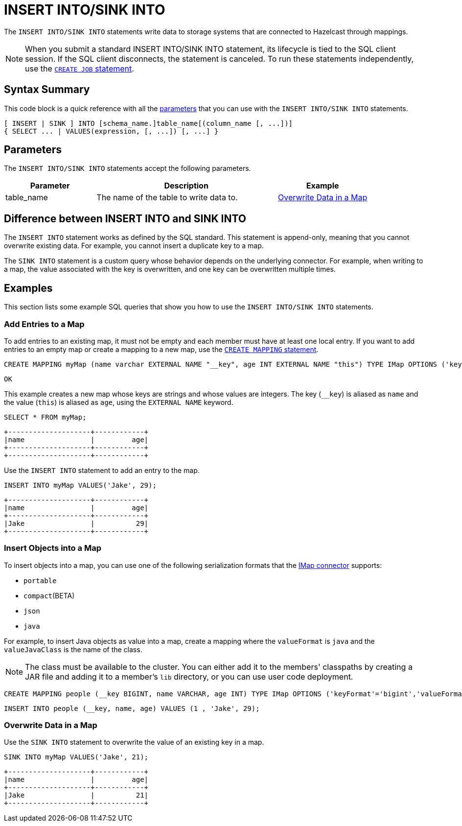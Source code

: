 = INSERT INTO/SINK INTO
:description: The INSERT INTO/SINK INTO statements write data to storage systems that are connected to Hazelcast through mappings.

The `INSERT INTO/SINK INTO` statements write data to storage systems that are connected to Hazelcast through mappings.

NOTE: When you submit a standard INSERT INTO/SINK INTO statement, its lifecycle is tied to the SQL client session. If the SQL client disconnects, the statement is canceled. To run these statements independently, use the xref:create-job.adoc[`CREATE JOB` statement].

== Syntax Summary

This code block is a quick reference with all the <<parameters, parameters>> that you can use with the `INSERT INTO/SINK INTO` statements.

[source,sql]
----
[ INSERT | SINK ] INTO [schema_name.]table_name[(column_name [, ...])]
{ SELECT ... | VALUES(expression, [, ...]) [, ...] }
----

== Parameters

The `INSERT INTO/SINK INTO` statements accept the following parameters.

[cols="1a,2a,1a"]
|===
|Parameter | Description | Example

|table_name
|The name of the table to write data to.
|<<overwrite-data-in-an-map, Overwrite Data in a Map>>

|===

== Difference between INSERT INTO and SINK INTO

The `INSERT INTO` statement works as defined by the SQL standard. This statement is append-only, meaning that you cannot overwrite existing data. For example, you cannot insert a duplicate key to a map.

The `SINK INTO` statement is a custom query whose behavior depends on the underlying connector. For example, when writing to a map, the value associated with the key is overwritten, and one key can be overwritten multiple times.

== Examples

This section lists some example SQL queries that show you how to use the `INSERT INTO/SINK INTO` statements.

=== Add Entries to a Map

To add entries to an existing map, it must not be empty and each member must have at least one local entry. If you want to add entries to an empty map or create a mapping to a new map, use the xref:create-mapping.adoc[`CREATE MAPPING` statement].

[source,sql]
----
CREATE MAPPING myMap (name varchar EXTERNAL NAME "__key", age INT EXTERNAL NAME "this") TYPE IMap OPTIONS ('keyFormat'='varchar','valueFormat'='int');
----

```
OK
```

This example creates a new map whose keys are strings and whose values are integers. The key (`__key`) is aliased as `name` and the value (`this`) is aliased as `age`, using the `EXTERNAL NAME` keyword.

[source,sql]
----
SELECT * FROM myMap;
----

```
+--------------------+------------+
|name                |         age|
+--------------------+------------+
+--------------------+------------+
```

Use the `INSERT INTO` statement to add an entry to the map.

[source,sql]
----
INSERT INTO myMap VALUES('Jake', 29);
----

```
+--------------------+------------+
|name                |         age|
+--------------------+------------+
|Jake                |          29|
+--------------------+------------+
```

=== Insert Objects into a Map

To insert objects into a map, you can use one of the following serialization formats that the xref:imap-connector.adoc[IMap connector] supports:

* `portable`
* `compact`(BETA)
* `json`
* `java`

For example, to insert Java objects as value into a map, create a mapping where the `valueFormat` is `java` and the `valueJavaClass` is the name of the class.

NOTE: The class must be available to the cluster. You can either add it to the members' classpaths by creating a JAR file and adding it to a member's `lib` directory, or you can use user code deployment.

[source,sql]
----
CREATE MAPPING people (__key BIGINT, name VARCHAR, age INT) TYPE IMap OPTIONS ('keyFormat'='bigint','valueFormat'='java','valueJavaClass' = 'sql.Person')
----

[source,sql]
----
INSERT INTO people (__key, name, age) VALUES (1 , 'Jake', 29);
----

=== Overwrite Data in a Map

Use the `SINK INTO` statement to overwrite the value of an existing key in a map.

[source,sql]
----
SINK INTO myMap VALUES('Jake', 21);
----

```
+--------------------+------------+
|name                |         age|
+--------------------+------------+
|Jake                |          21|
+--------------------+------------+
```
